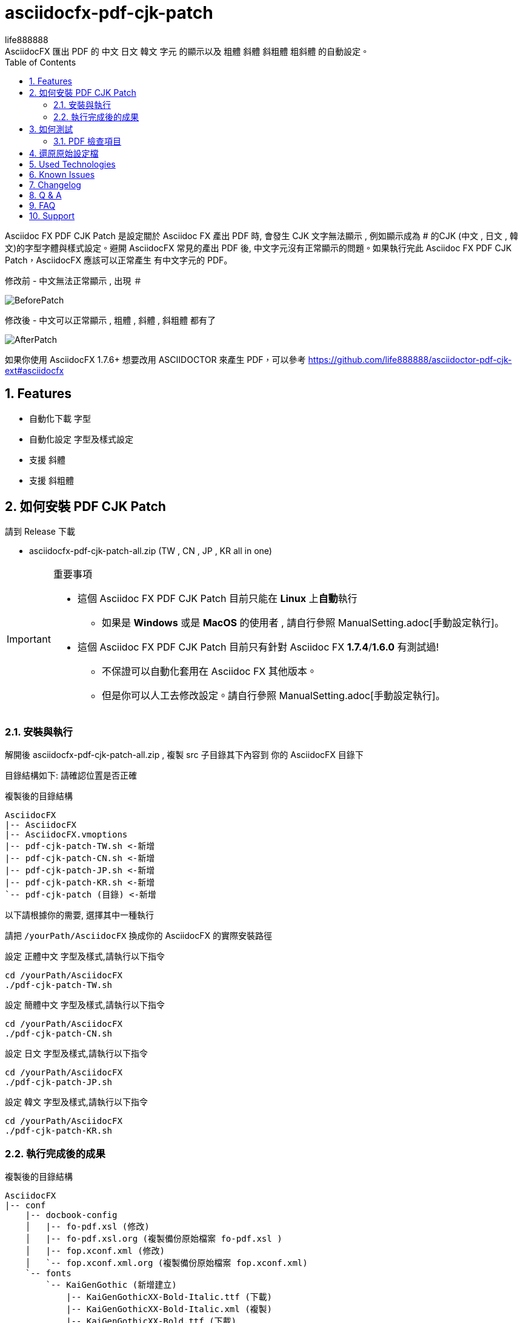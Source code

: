 = asciidocfx-pdf-cjk-patch
life888888
:encoding: utf-8
:lang: zh_tw
:toc: left
:numbered:
:experimental: 
:imagedirs: screenshot
:projecturl: https://github.com/life888888/asciidocfx-pdf-cjk-patch
AsciidocFX 匯出 PDF 的 中文 日文 韓文 字元 的顯示以及 粗體 斜體 斜粗體 粗斜體 的自動設定。
Asciidoc FX PDF CJK Patch 是設定關於 Asciidoc FX 產出 PDF 時, 會發生 CJK 文字無法顯示 , 例如顯示成為 # 的CJK (中文 , 日文 , 韓文)的字型字體與樣式設定。避開 AsciidocFX 常見的產出 PDF 後, 中文字元沒有正常顯示的問題。如果執行完此 Asciidoc FX PDF CJK Patch，AsciidocFX 應該可以正常產生 有中文字元的 PDF。

.修改前 - 中文無法正常顯示 , 出現 `＃`
image:BeforePatch.png[]

.修改後 - 中文可以正常顯示 , 粗體 , 斜體 , 斜粗體 都有了
image:AfterPatch.png[]


如果你使用 AsciidocFX 1.7.6+ 想要改用 ASCIIDOCTOR 來產生 PDF，可以參考 https://github.com/life888888/asciidoctor-pdf-cjk-ext#asciidocfx

== Features

* 自動化下載 字型
* 自動化設定 字型及樣式設定
* 支援 斜體
* 支援 斜粗體

== 如何安裝 PDF CJK Patch

請到 Release 下載 

* asciidocfx-pdf-cjk-patch-all.zip    (TW , CN , JP , KR all in one)


.重要事項
[IMPORTANT]
====
* 這個 Asciidoc FX PDF CJK Patch 目前只能在 **Linux** 上**自動**執行
** 如果是 **Windows** 或是 **MacOS** 的使用者 , 請自行參照 ManualSetting.adoc[手動設定執行]。
* 這個 Asciidoc FX PDF CJK Patch 目前只有針對 Asciidoc FX **1.7.4**/**1.6.0** 有測試過!
** 不保證可以自動化套用在 Asciidoc FX 其他版本。
** 但是你可以人工去修改設定。請自行參照 ManualSetting.adoc[手動設定執行]。
====

=== 安裝與執行

解開後 asciidocfx-pdf-cjk-patch-all.zip , 複製 src 子目錄其下內容到 你的 AsciidocFX 目錄下

目錄結構如下: 請確認位置是否正確

.複製後的目錄結構
[source,bash]
----
AsciidocFX
|-- AsciidocFX
|-- AsciidocFX.vmoptions
|-- pdf-cjk-patch-TW.sh <-新增
|-- pdf-cjk-patch-CN.sh <-新增
|-- pdf-cjk-patch-JP.sh <-新增 
|-- pdf-cjk-patch-KR.sh <-新增
`-- pdf-cjk-patch (目錄) <-新增
----

以下請根據你的需要, 選擇其中一種執行

請把 `/yourPath/AsciidocFX` 換成你的 AsciidocFX 的實際安裝路徑

.設定 正體中文 字型及樣式,請執行以下指令
[source,bash]
----
cd /yourPath/AsciidocFX
./pdf-cjk-patch-TW.sh
----

.設定 簡體中文 字型及樣式,請執行以下指令
[source,bash]
----
cd /yourPath/AsciidocFX
./pdf-cjk-patch-CN.sh
----

.設定 日文 字型及樣式,請執行以下指令
[source,bash]
----
cd /yourPath/AsciidocFX
./pdf-cjk-patch-JP.sh
----

.設定 韓文 字型及樣式,請執行以下指令
[source,bash]
----
cd /yourPath/AsciidocFX
./pdf-cjk-patch-KR.sh
----


=== 執行完成後的成果

.複製後的目錄結構
[source,bash]
----
AsciidocFX
|-- conf
    |-- docbook-config
    │   |-- fo-pdf.xsl (修改)
    │   |-- fo-pdf.xsl.org (複製備份原始檔案 fo-pdf.xsl )    
    │   |-- fop.xconf.xml (修改)
    │   `-- fop.xconf.xml.org (複製備份原始檔案 fop.xconf.xml)    
    `-- fonts
        `-- KaiGenGothic (新增建立)
            |-- KaiGenGothicXX-Bold-Italic.ttf (下載)
            |-- KaiGenGothicXX-Bold-Italic.xml (複製)
            |-- KaiGenGothicXX-Bold.ttf (下載)
            |-- KaiGenGothicXX-Bold.xml (複製)
            |-- KaiGenGothicXX-Regular-Italic.ttf (下載)
            |-- KaiGenGothicXX-Regular-Italic.xml (複製)
            |-- KaiGenGothicXX-Regular.ttf (下載)
            `-- KaiGenGothicXX-Regular.xml (複製)
----

其中 XX 應該是你自己對應的語文 例如 TW , CN , JP , KR

.注意
[WARNING]
====
修改完成, 為了避免一些問題,請先把你的 home 目錄下的 AsciidocFX 設定目錄刪除

* .AsciidocFX-1.7.4
* .com.kodedu.boot.AppStarter
====

== 如何測試

專案提供了一些測試用的檔案 , 在你完成設定後 , 可以立即進行測試。

執行 AsciidocFX 。開啟 AsciidocFX/pdf-cjk-patch/testdoc 目錄

選擇對應的測試檔案:

* PDF-CJK-TEST_TW.adoc - 用來測試 正體中文
* PDF-CJK-TEST_CN.adoc - 用來測試 簡體中文
* PDF-CJK-TEST_JP.adoc - 用來測試 日文 (這個是用 Google 翻譯 產出的)
* [line-through]#PDF-CJK-TEST_KR.adoc# - 沒有 , 因為我沒有做。 

如果設定成功 , 你的 PDF 會看到 中文 , 並且有 粗體 , 斜體 , 斜粗體 的中文。

=== PDF 檢查項目
.Checked list
- [ ] 中文字體是否都顯示
- [ ] 一般字體是否正常顯示
- [ ] 粗體字體是否正常顯示
- [ ] 斜體字體是否正常顯示
- [ ] 斜粗體字體是否正常顯示
- [ ] 二級標題 , 三級標題 , 四級標題 是否正式顯示
- [ ] 開啟 PDF , 點開 屬性 , 檢查 字型 , 看看 內嵌的字型名稱是否有對應你設定的 CJK 字型
( KaiGenGothic**XX** , KaiGenGothic**XX**-Bold , KaiGenGothic**XX**-BoldItalic , KaiGenGothic**XX**-Italic )

.PDF ->屬性->字型
image:pdf-fonts.png[]

== 還原原始設定檔

AsciidocFX/conf/docbook-config 有原始設定檔的備份 ( fo-pdf.xsl.org 及 fop.xconf.xml.org )

* 請把 fo-pdf.xsl 使用 fo-pdf.xsl.org 覆蓋就可以
* 請把 fop.xconf.xml 使用 fop.xconf.xml.org 覆蓋就可以

.注意
[WARNING]
====
修改完成後,為了避免一些問題,請先把你的 home 目錄下的 AsciidocFX 設定目錄刪除或是進行更改名稱。

* .AsciidocFX-1.7.4
* .com.kodedu.boot.AppStarter
====


== Used Technologies

AsciidocFX - PDF CJK Patch 使用 Linux 的 shell script

相關 Linux 程式:

* wget
* md5sum
* patch

字型:
* KaiGen Gothic 懷源黑體 https://github.com/chloerei/asciidoctor-pdf-cjk-kai_gen_gothic

== Known Issues

None

== Changelog

None

== Q & A

Q: 如果**不是** Asciidoc FX **1.7.4** 是否也可以使用?

* 我只有在 Asciidoc FX 1.7.4 / 1.6.0 測試過 .sh 自動化
* 其他版本可能也可以套用執行 .sh 自動化
** 取決於 `AsciidocFX/conf/docbook-config/` 的 `fop.xconf.xml` 與 `fo-pdf.xsl` 的內容是否與 1.7.4 的內容一致。
* 如果其他版本不能**自動化**套用 , 但是你仍然可以手動修改設定檔案。

Q: 為何用這個 **KaiGen Gothic 字型**?

* 因為 Asciidoctor PDF - CJK 也採用 , 應該不會有授權方面的問題。
* 此外 它是目前 Open Source 有提供 斜體 , 斜粗體 的 CJK 字型。


Q: 可不可以使用其他字型

* 可以使用其他 ttf 及 ttc 字型 , 但是不在這個專案中提供。
* 但是如果沒有 斜體 , 斜粗體的對應字型 , 會導致 產生 PDF 時原本應該要顯示 斜體 , 斜粗體的文字, 會變成使用一般樣式顯示。


Q: 從 AsciidocFX 1.7.6 開始，使用這個修改, 輸出中文PDF 又失敗了？

因為從 AsciidocFX 1.7.6 開始，它預設的pdf 輸出是採用 asciidoctor-pdf 模組設定。

所以我們要手動調製設定為原先舊版本的設定使用 fop 模組設定。

如果你想要繼續使用 FOP 來產生PDF 的話。

.AsciidocFX 1.7.6 開始，它預設的pdf 輸出是採用 asciidoctor-pdf
image:PDFSetting-001.png[]

① 請點選右側頁籤 `Settings`

② 再點選上側頁籤 `PDF Settings`

③ 在 `PDF Converter` / `PDF Engine` 點選 下拉選單


下拉選單，點選 `FOP` 選項

.下拉選單，點選 `FOP` 選項
image:PDFSetting-002.png[]


點選完成，點選 Save。再點選 Load。

.點選完成，點選 Save。再點選 Load。
image:PDFSetting-003.png[]



== FAQ
AsciidocFX 上關於 PDF 中文字元無法顯示的問題：

* 中文字元無法顯示, 變成 `#`。

最簡單的設定是把字型加入。

AsciidocFX/conf/docbook-config/fop-config.xml

[source]
----
            <fonts>
                <directory>C:\Windows\Fonts</directory>
                <auto-detect/>
            </fonts>
----

你會發現可能 AsciidocFX 可能可以產出 PDF 包含中文字元。

但是下一個問題又會發生：

* 碰到三級標題或是含有斜體字設定文字仍然無法正常顯示

三級標題無法正常顯示中文與斜體字設定文字無法正常顯示中文是同樣問題。

AsciidocFX 吃不到對應的斜體字型。所以碰到需要用到斜體字的部份（例如三級標題）就會無法正常顯示中文。

因為一般的中文字型都沒有 斜體 或是 粗體斜體 的字型，

所以要解決這個問題：

* 方法1: 安裝 中文字型, 包含四種樣式的字型(一般, 粗體, 斜體, 粗體斜體)
* 方法2: 修改 AsciidocFX 的 AsciidocFX/conf/docbook-config/fop.xconf.xml 設定
** 欺騙系統 , 告訴系統
*** 斜體 也使用 一般樣式字型
*** 粗體斜體 也使用 粗體字型

方法2 
優點：是 可以正常顯示相關中文。
缺點：斜體 只會 顯示為 一般樣式 , 粗體斜體 只會顯示為 粗體。
　　　如果你的文件對於　斜體　有特殊定義化，透過方法2轉為 PDF 後，通通沒有斜體了。


== Support

Support AsciidocFX - PDF CJK Patch with pull requests or open an issue for bug & feature requests.

